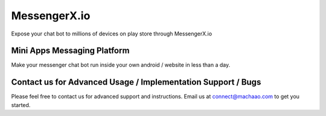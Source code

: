 MessengerX.io
=============================================================================
Expose your chat bot to millions of devices on play store through MessengerX.io

Mini Apps Messaging Platform
-------------------------------------------------------------
Make your messenger chat bot run inside your own android / website in less than a day.


Contact us for Advanced Usage / Implementation Support / Bugs
-------------------------------------------------------------

Please feel free to contact us for advanced support and instructions.
Email us at connect@machaao.com to get you started.


..
.. Get Started
.. -----------------
..
.. Review the Mini Apps Platform API located at
.. https://ganglia-dev.machaao.com/api-docs
..
.. Current Sample Mini App
.. -----------------------
..
.. **basic\_sample\_bot** : This is an echo bot which shows the basic usage
.. of the MACHAAO send message API, it contains the following code base to
.. get you started
..
.. The above repository contains two assets - Server side code for a simple
.. echo bot - Client Android App Source Code
..
.. Register your bot url
.. ---------------------
..
.. Contact us for registering your bot url and we will issue you an
.. api\_token (connect@machaao.com)
..
.. Setup your Android Client
.. -------------------------
..
.. Add following to your gradle file Include Machaao Maven Public
.. Repository
..
.. ::
..
..     maven {
..             url "https://machaao-android-builds.s3.amazonaws.com/sdk/android/snapshots"
..         }
..
.. Add Gradle Dependency
.. ---------------------
..
.. ::
..
..      debugImplementation('com.machaao.android:machaao-sdk:0.807-SNAPSHOT') {
..             transitive = true
..         }
..
..      releaseImplementation('com.machaao.android:machaao-sdk:0.807') {
..             transitive = true
..         }
..
.. Modify Manifest (Add Token)
.. ---------------------------
..
.. ::
..
..      <meta-data android:name="com.machaao.android.sdk.token"
..     android:value="<!-- Replace with your bot / api token assigned by MACHAAO Inc (connect@machaao.com) -->" />
..
.. Add SingleBotActivity Reference to Manifest (Bot Developers)
.. ------------------------------------------------------------
..
.. ::
..
..       <activity android:name="com.machaao.android.sdk.activities.SingleBotActivity"
..             android:logo="@mipmap/ic_launcher"
..             android:windowSoftInputMode="stateHidden|adjustResize"
..             android:screenOrientation="portrait"
..             android:launchMode="singleTop"
..             tools:node="merge"
..             android:theme="@style/AppTheme.Orange">
..             <intent-filter>
..                 <action android:name="android.intent.action.MAIN" />
..                 <category android:name="android.intent.category.LAUNCHER" />
..                 <action android:name="android.intent.action.VIEW" />
..             </intent-filter>
..         </activity>
..
..
.. Intialize MACHAAO Chatbot SDK
.. -----------------------------
..
.. ::
..
..      Machaao.initialize(this);
..
.. Launch Your Bot / Mini App via our SDK [For Bot Developers / Partners]
.. ----------------------------------------------------------------------
..
.. ::
..
..       Intent intent = new Intent(this, SingleBotActivity.class);
..       intent.putExtra("botToken", botToken);
..       startActivity(intent);
..
.. Add MyBots Grid or List Component / Fragment [For App / Publisher Partners]
.. ---------------------------------------------------------------------------
..
.. ::
..
..     <fragment
..         android:name="com.machaao.android.sdk.fragments.MyBotListFragment"
..         android:id="@+id/botList"
..         android:layout_width="match_parent"
..         android:layout_height="wrap_content" />
..
..     <fragment
..         android:name="com.machaao.android.sdk.fragments.MyBotGridFragment"
..         android:id="@+id/botGrid"
..         android:layout_width="match_parent"
..         android:layout_height="wrap_content" />
..
.. If everything works fine you should be able to build your conversational
.. app and run your bot(s) inside your own android / web app (iOS Coming
.. Soon).
..
.. Web SDK Instructions
.. --------------------
..
.. **Step\_1**: Below is a sample script you need to paste into your
.. website to install webchat for your Machaao bot.
..
.. ``<script themecolor="#2b2bab" botname="Ganglia" avatarurl="chaticon.png" type="text/javascript" id="webchat" chathost="https://web-client-dev.machaao.com" machaaokey="botkey" src="https://web-client-dev.machaao.com/static/js/script.js"></script>``
..
.. **Step\_2**: You will need to update variables above as shown below:
.. ::
..
..   ``themecolor`` : Put the desired color in hex or rgb format which will
..   be applied to the chat header background, buttons and message bubble
..   background.
..
..   ``botname`` : The name of the bot that will appear on the chat header
..
..   ``avatarurl`` : The url of the image that is shown on bot launcher icon.
..
..   ``chathost`` : Url where the static assets for the webchat are hosted.
..
..   ``machaaokey`` : The API token for your bot proivded by Machaao
